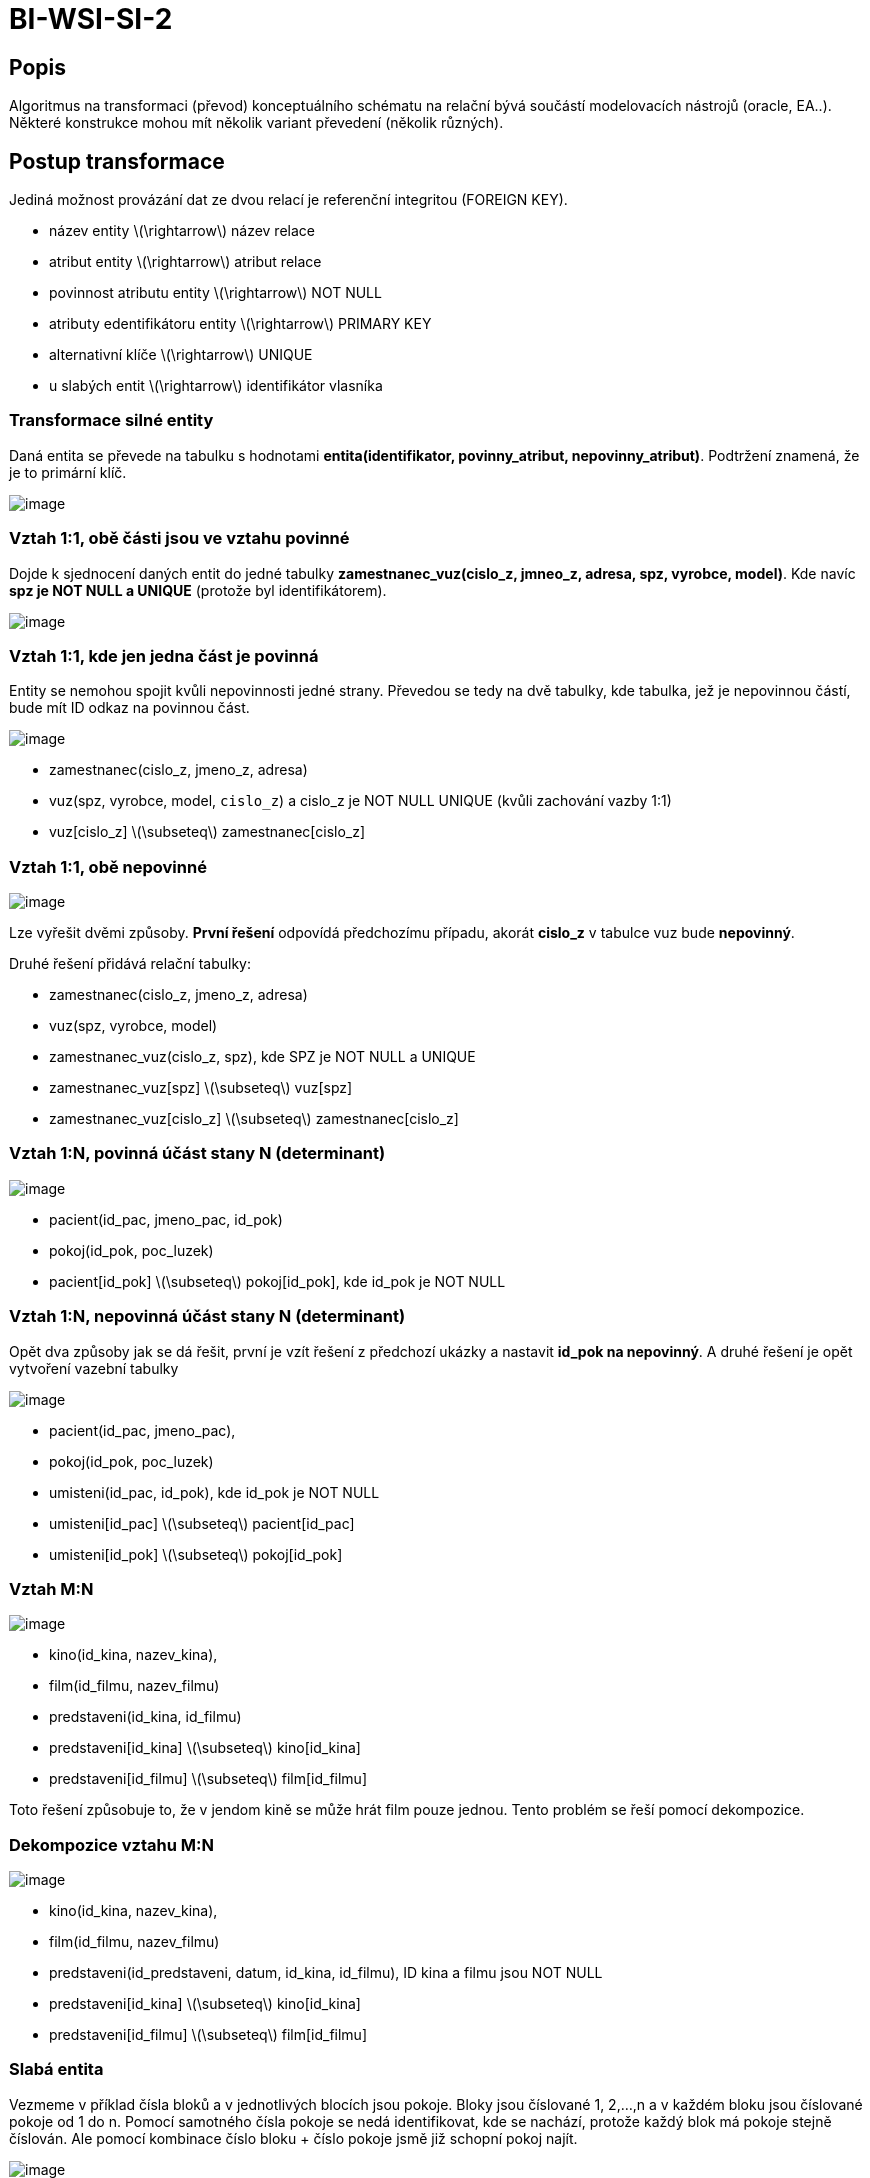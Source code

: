 = BI-WSI-SI-2
:stem:
:imagesdir: images

== Popis

Algoritmus na transformaci (převod) konceptuálního schématu na relační
bývá součástí modelovacích nástrojů (oracle, EA..). Některé konstrukce
mohou mít několik variant převedení (několik různých).

== Postup transformace

Jediná možnost provázání dat ze dvou relací je referenční integritou
(FOREIGN KEY).

* název entity latexmath:[$\rightarrow$] název relace
* atribut entity latexmath:[$\rightarrow$] atribut relace
* povinnost atributu entity latexmath:[$\rightarrow$] NOT NULL
* atributy edentifikátoru entity latexmath:[$\rightarrow$] PRIMARY KEY
* alternativní klíče latexmath:[$\rightarrow$] UNIQUE
* u slabých entit latexmath:[$\rightarrow$] identifikátor vlasníka

=== Transformace silné entity

Daná entita se převede na tabulku s hodnotami
*entita([.ul]#identifikator#, povinny_atribut, nepovinny_atribut)*.
Podtržení znamená, že je to primární klíč.

image:entita.png[image,scaledwidth=25.0%]

=== Vztah 1:1, obě části jsou ve vztahu povinné

Dojde k sjednocení daných entit do jedné tabulky
*zamestnanec_vuz([.ul]#cislo_z#, jmneo_z, adresa, spz, vyrobce, model)*.
Kde navíc *spz je NOT NULL a UNIQUE* (protože byl identifikátorem).

image:oneToOne.png[image,scaledwidth=50.0%]

=== Vztah 1:1, kde jen jedna část je povinná

Entity se nemohou spojit kvůli nepovinnosti jedné strany. Převedou se
tedy na dvě tabulky, kde tabulka, jež je nepovinnou částí, bude mít ID
odkaz na povinnou část.

image:oneToOneV2.png[image,scaledwidth=50.0%]

* zamestnanec([.ul]#cislo_z#, jmeno_z, adresa)
* vuz([.ul]#spz#, vyrobce, model, `cislo_z`) a [.ul]#cislo_z# je NOT
NULL UNIQUE (kvůli zachování vazby 1:1)
* vuz[cislo_z] latexmath:[$\subseteq$] zamestnanec[cislo_z]

=== Vztah 1:1, obě nepovinné

image:oneToOneV2.png[image,scaledwidth=50.0%]

Lze vyřešit dvěmi způsoby. *První řešení* odpovídá předchozímu případu,
akorát *cislo_z* v tabulce vuz bude *nepovinný*.

Druhé řešení přidává relační tabulky:

* zamestnanec([.ul]#cislo_z#, jmeno_z, adresa)
* vuz([.ul]#spz#, vyrobce, model)
* zamestnanec_vuz([.ul]#cislo_z#, spz), kde SPZ je NOT NULL a UNIQUE
* zamestnanec_vuz[spz] latexmath:[$\subseteq$] vuz[spz]
* zamestnanec_vuz[cislo_z] latexmath:[$\subseteq$] zamestnanec[cislo_z]

=== Vztah 1:N, povinná účást stany N (determinant)

image:oneToN.png[image,scaledwidth=60.0%]

* pacient([.ul]#id_pac#, jmeno_pac, id_pok)
* pokoj([.ul]#id_pok#, poc_luzek)
* pacient[id_pok] latexmath:[$\subseteq$] pokoj[id_pok], kde id_pok je
NOT NULL

=== Vztah 1:N, nepovinná účást stany N (determinant)

Opět dva způsoby jak se dá řešit, první je vzít řešení z předchozí
ukázky a nastavit *[.ul]#id_pok# na nepovinný*. A druhé řešení je opět
vytvoření vazební tabulky

image:oneToNV2.png[image,scaledwidth=60.0%]

* pacient([.ul]#id_pac#, jmeno_pac),
* pokoj([.ul]#id_pok#, poc_luzek)
* umisteni([.ul]#id_pac#, id_pok), kde id_pok je NOT NULL
* umisteni[id_pac] latexmath:[$\subseteq$] pacient[id_pac]
* umisteni[id_pok] latexmath:[$\subseteq$] pokoj[id_pok]

=== Vztah M:N

image:MToN.png[image,scaledwidth=60.0%]

* kino([.ul]#id_kina#, nazev_kina),
* film([.ul]#id_filmu#, nazev_filmu)
* predstaveni([.ul]#id_kina, id_filmu#)
* predstaveni[id_kina] latexmath:[$\subseteq$] kino[id_kina]
* predstaveni[id_filmu] latexmath:[$\subseteq$] film[id_filmu]

Toto řešení způsobuje to, že v jendom kině se může hrát film pouze
jednou. Tento problém se řeší pomocí dekompozice.

=== Dekompozice vztahu M:N

image:decoMToN.png[image,scaledwidth=80.0%]

* kino([.ul]#id_kina#, nazev_kina),
* film([.ul]#id_filmu#, nazev_filmu)
* predstaveni([.ul]#id_predstaveni#, datum, id_kina, id_filmu), ID kina
a filmu jsou NOT NULL
* predstaveni[id_kina] latexmath:[$\subseteq$] kino[id_kina]
* predstaveni[id_filmu] latexmath:[$\subseteq$] film[id_filmu]

=== Slabá entita

Vezmeme v příklad čísla bloků a v jednotlivých blocích jsou pokoje.
Bloky jsou číslované 1, 2,…,n a v každém bloku jsou číslované pokoje od
1 do n. Pomocí samotného čísla pokoje se nedá identifikovat, kde se
nachází, protože každý blok má pokoje stejně číslován. Ale pomocí
kombinace číslo bloku + číslo pokoje jsmě již schopní pokoj najít.

image:weakEntity.png[image,scaledwidth=40.0%]

* blok([.ul]#id_bloku#, nazev_bloku),
* pokoj([.ul]#id_pokoje, id_bloku#)
* pokoj[id_bloku] latexmath:[$\subseteq$] blok[id_bloku]

=== Identifikační závislost

image:idenRelation.png[image,scaledwidth=40.0%]

Každý uživatel má pouze jeden profil a ten profil patří pouze jednomu
uživateli. Uživatel nemusí mít profil, ale pokud ho má, tak je jasně
identifikován pomocí uživatele.

* osoba([.ul]#id_osoby, jmeno_osoby#)
* profil([.ul]#id_osoby#, fotka)
* profil[id_osoby] latexmath:[$\subseteq$] osoba[id_osoby]

== ISA hierarchie

Jedná se o způsob jak vyřešit více vztahů při převodu. Rozdělují se na
tři typy:

* všechny vazby do jedné tabulky
* polymorfismus
* více oddělených tabulek

Příklad:

image:isa.png[image,scaledwidth=70.0%]

* vše dohromady
** osoba([.ul]#id_osoby#, email, telefon, jmneo, ico, dic)
* polymorfismus
** osoba(id_osoby, email, telefon), kde ID osoby je UNIQUE
** fyzicka([.ul]#id_osoby#, jmneo)
** pravnicka([.ul]#id_osoby#, ico, dic)
** fyzicka[id_osoby] latexmath:[$\subseteq$] osoba[id_osoby]
** pravnicka[id_osoby] latexmath:[$\subseteq$] osoba[id_osoby]
* oddělené tabulky
** fyzicka([.ul]#id_osoby#, email, telefon, jmneo)
** pravnicka([.ul]#id_osoby#, email, telefon, ico, dic)
